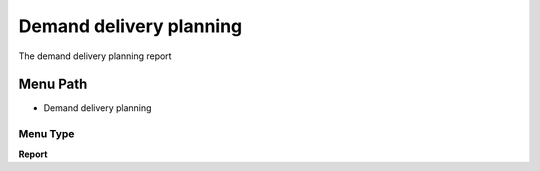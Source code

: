 
.. _functional-guide/menu/menu-demand-delivery-planning:

========================
Demand delivery planning
========================

The demand delivery planning report

Menu Path
=========


* Demand delivery planning

Menu Type
---------
\ **Report**\ 


